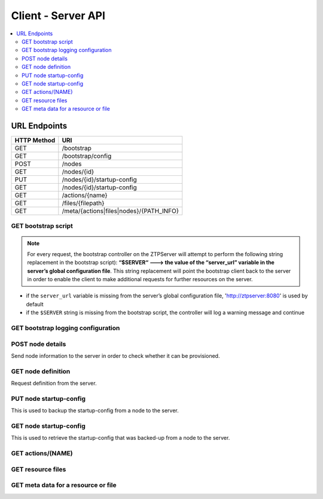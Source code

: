 Client - Server API
-------------------

.. The RESTful API is documented using sphinxcontrib-httpdomain.  See
   http://pythonhosted.org/sphinxcontrib-httpdomain/

.. Verify sync with ztpserver.controller.py using the following:
   (PYTHONPATH=.; python)
   my_map = controller.Router()
   print(my_map.map)

.. contents:: :local:

URL Endpoints
~~~~~~~~~~~~~

+---------------+-----------------------------------------+
| HTTP Method   | URI                                     |
+===============+=========================================+
| GET           | /bootstrap                              |
+---------------+-----------------------------------------+
| GET           | /bootstrap/config                       |
+---------------+-----------------------------------------+
| POST          | /nodes                                  |
+---------------+-----------------------------------------+
| GET           | /nodes/{id}                             |
+---------------+-----------------------------------------+
| PUT           | /nodes/{id}/startup-config              |
+---------------+-----------------------------------------+
| GET           | /nodes/{id}/startup-config              |
+---------------+-----------------------------------------+
| GET           | /actions/{name}                         |
+---------------+-----------------------------------------+
| GET           | /files/{filepath}                       |
+---------------+-----------------------------------------+
| GET           | /meta/{actions|files|nodes}/{PATH_INFO} |
+---------------+-----------------------------------------+

GET bootstrap script
^^^^^^^^^^^^^^^^^^^^

.. http:get:: /bootstrap

    Returns the default bootstrap script

    **Request**

    .. sourcecode:: http

        GET /bootstrap HTTP/1.1

    **Response**

    .. code-block:: http

        Content-Type: text/x-python
        <contents of bootstrap client script>

    :resheader Content-Type: text/x-python
    :statuscode 200: OK

.. note::

    For every request, the bootstrap controller on the
    ZTPServer will attempt to perform the following string replacement
    in the bootstrap script): **“$SERVER“ ---> the value of the
    “server\_url” variable in the server’s global configuration file**. This
    string replacement will point the bootstrap client back to the
    server in order to enable the client to make additional requests for
    further resources on the server.

-  if the ``server_url`` variable is missing from the server’s global
   configuration file, 'http://ztpserver:8080' is used by default
-  if the ``$SERVER`` string is missing from the bootstrap script, the
   controller will log a warning message and continue

GET bootstrap logging configuration
^^^^^^^^^^^^^^^^^^^^^^^^^^^^^^^^^^^

.. http:get:: /bootstrap/config

    Returns the logging configuration from the server.

    **Request**

    .. sourcecode:: http

        GET /bootstrap/config HTTP/1.1

    **Response**

    .. sourcecode:: http

        Content-Type: application/json
        {
            “logging”*: [ {
                “destination”: “file:/<PATH>” | “<HOSTNAME OR IP>:<PORT>”,   //localhost enabled
                                                                            //by default
                “level”*:        <DEBUG | CRITICAL | ...>,
            } ]
        },
            “xmpp”*:{
                “server”:           <IP or HOSTNAME>,
                “port”:             <PORT>,                 // Optional, default 5222
                “username”*:        <USERNAME>,
                “domain”*:          <DOMAIN>,
                “password”*:        <PASSWORD>,
                “nickname”:         <NICKNAME>,             // Optional, default ‘username’
                “rooms”*:           [ <ROOM>, … ]
                }
            }
        }

    **Note**: \* Items are mandatory (even if value is empty list/dict)

    :resheader Content-Type: application/json
    :statuscode 200: OK

POST node details
^^^^^^^^^^^^^^^^^

Send node information to the server in order to check whether it can be
provisioned.

.. http:post:: /nodes

    **Request**

    .. sourcecode:: http

        Content-Type: application/json
        {
            “model”*:             <MODEL_NAME>, 
            “serialnumber”*:      <SERIAL_NUMBER>, 
            “systemmac”*:         <SYSTEM_MAC>,
            “version”*:           <INTERNAL_VERSION>, 
            “neighbors”*: {
                <INTERFACE_NAME(LOCAL)>: [ {
                    'device':             <DEVICE_NAME>, 
                    'remote_interface':   <INTERFACE_NAME(REMOTE)>
                } ]
            }, 
        }

    **Note**: \* Items are mandatory (even if value is empty list/dict)

    **Response**

    Status: 201 Created OR 409 Conflict will both return:

    .. sourcecode:: http 

        Content-Type: text/html
        Location: <url>

    :statuscode 201: Created
    :statuscode 409: Conflict
    :statuscode 400: Bad Request

GET node definition
^^^^^^^^^^^^^^^^^^^

Request definition from the server.

.. http:get:: /nodes/(ID)

    **Request**

    .. sourcecode:: http

        GET /nodes/{ID} HTTP/1.1
        Accept: application/json

    **Response**

    .. sourcecode:: http

        Content-Type: application/json
        {
            “name”*: <DEFINITION_NAME>

            “actions”*: [{ “action”*:         <NAME>*,
                        “description”:     <DESCRIPTION>,
                        “onstart”:         <MESSAGE>,
                        “onsuccess”:       <MESSAGE>,
                        “onfailure”:       <MESSAGE>,
                        “always_execute”:  [True, False],
                        “attributes”: { <KEY>: <VALUE>,
                                        <KEY>: { <KEY> : <VALUE>},
                                        <KEY>: [ <VALUE>, <VALUE> ]
                                        }
                        },...]
        }

    **Note**: \* Items are mandatory (even if value is empty list/dict)

    :resheader Content-Type: application/json
    :statuscode 200: OK
    :statuscode 400: Bad Request
    :statuscode 404: Not Found

PUT node startup-config
^^^^^^^^^^^^^^^^^^^^^^^

This is used to backup the startup-config from a node to the server.

.. http:put:: /nodes/(ID)/startup-config

    **Request**

    .. sourcecode:: http

        Content-Type: text/plain
        <startup-config contents>

    :statuscode 201: Created
    :statuscode 400: Bad Request

GET node startup-config
^^^^^^^^^^^^^^^^^^^^^^^

This is used to retrieve the startup-config that was backed-up from a node to the server.

.. http:get:: /nodes/(ID)/startup-config

    **Request**

    .. sourcecode:: http

        Content-Type: text/plain

    **Response**

    Status: 201 Created OR 409 Conflict will both return:

    .. sourcecode:: http 

        Content-Type: text/plain
        <startup-config contents>

    :resheader Content-Type: text/plain
    :statuscode 200: OK
    :statuscode 400: Bad Request

GET actions/(NAME)
^^^^^^^^^^^^^^^^^^

.. http:get:: /actions/(NAME)

    Request action from the server.

    **Request Example**

    .. sourcecode:: http

        GET /actions/add_config HTTP/1.1

    **Response**

    .. sourcecode:: http

        Content-Type: text/x-python
        <raw action content>

    :resheader Content-Type: text/x-python
    :statuscode 200: OK
    :statuscode 404: Not Found

GET resource files
^^^^^^^^^^^^^^^^^^

.. http:get::  /files/(RESOURCE_PATH)

    Request action from the server.

    **Request Examples**

    .. sourcecode:: http

        GET /files/images/vEOS.swi HTTP/1.1
        GET /files/templates/ma1.template HTTP/1.1

    **Response**

    .. sourcecode:: http

        <raw resource contents>

    :resheader Content-Type:text/plain
    :statuscode 200: OK
    :statuscode 404: Not Found

GET meta data for a resource or file
^^^^^^^^^^^^^^^^^^^^^^^^^^^^^^^^^^^^

.. http:get::  /meta/(actions|files|nodes)/(PATH_INFO)

    Request meta-data on a file.

    **Example Requests**

    .. sourcecode:: http

        GET /meta/actions/add_config HTTP/1.1
        GET /meta/files/images/EOS-4.14.5F.swi HTTP/1.1
        GET /meta/nodes/001122334455/.node HTTP/1.1

    **Response**

    .. sourcecode:: http

        {
          sha1: "d3852470a7328a4aad54ce030c543fdac0baa475"
          size: 160
        }

    :resheader Content-Type:application/json
    :statuscode 200: OK
    :statuscode 500: Server Error
